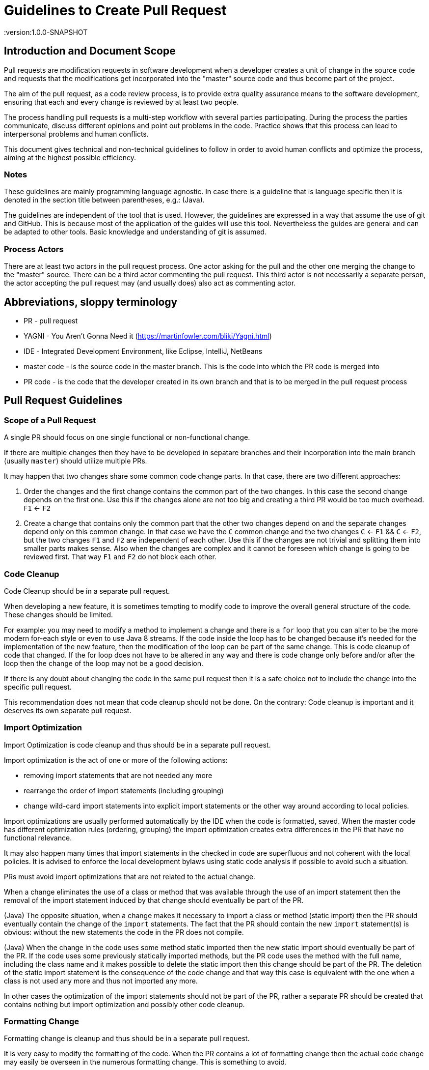 = Guidelines to Create Pull Request
:version:1.0.0-SNAPSHOT

== Introduction and Document Scope

Pull requests are modification requests in software development when a developer creates a unit of
change in the source code and requests that the modifications get incorporated into the "master"
source code and thus become part of the project.

The aim of the pull request, as a code review process, is to provide extra quality assurance means
to the software development, ensuring that each and every change is reviewed by at least two people.

The process handling pull requests is a multi-step workflow with several parties participating.
During the process the parties communicate, discuss different opinions and point out problems in
the code. Practice shows that this process can lead to interpersonal problems and human conflicts.

This document gives technical and non-technical guidelines to follow in order to avoid human
conflicts and optimize the process, aiming at the highest possible efficiency.

=== Notes

These guidelines are mainly programming language agnostic. In case there is a guideline that is
language specific then it is denoted in the section title between parentheses, e.g.: (Java).

The guidelines are independent of the tool that is used. However, the guidelines are expressed
in a way that assume the use of git and GitHub. This is because most of the application of the
guides will use this tool. Nevertheless the guides are general and can be adapted to other tools.
Basic knowledge and understanding of git is assumed.

=== Process Actors

There are at least two actors in the pull request process. One actor asking for the pull and the
other one merging the change to the "master" source. There can be a third actor commenting the
pull request. This third actor is not necessarily a separate person, the actor accepting the
pull request may (and usually does) also act as commenting actor.

== Abbreviations, sloppy terminology

* PR - pull request
* YAGNI - You Aren't Gonna Need it (https://martinfowler.com/bliki/Yagni.html)
* IDE - Integrated Development Environment, like Eclipse, IntelliJ, NetBeans
* master code - is the source code in the master branch. This is the code into which the PR code is
  merged into
* PR code - is the code that the developer created in its own branch and that is to be merged in
  the pull request process

== Pull Request Guidelines

=== Scope of a Pull Request

====
A single PR should focus on one single functional or non-functional change.
====

If there are multiple changes then they have to be developed in sepatare branches and their
incorporation into the main branch (usually `master`) should utilize multiple PRs.

It may happen that two changes share some common code change parts. In that case, there are
two different approaches:

. Order the changes and the first change contains the common part of the two changes. In this
case the second change depends on the first one. Use this if the changes alone are
not too big and creating a third PR would be too much overhead. `F1` <- `F2`

. Create a change that contains only the common part that the other two changes depend on and the
separate changes depend only on this common change. In that case we have the `C` common change and the
two changes `C` <- `F1` && `C` <- `F2`, but the two changes `F1` and `F2` are independent of
each other. Use this if the changes are not trivial and splitting them into smaller
parts makes sense. Also when the changes are complex and it cannot be foreseen
which change is going to be reviewed first. That way `F1` and `F2` do not block each other.

=== Code Cleanup

====
Code Cleanup should be in a separate pull request.
====

When developing a new feature, it is sometimes tempting to modify code to improve the overall
general structure of the code. These changes should be limited. 

For example: you may need to modify a method to implement a change and there is a `for` loop that 
you can alter to be the more modern for-each style or even to use Java 8 streams. 
If the code inside the loop has to be changed because it's needed for the implementation of the new feature, then the modification of 
the loop can be part of the same change. This is code cleanup of code that changed. If the for 
loop does not have to be altered in any way and there is code change only before and/or after the loop then the 
change of the loop may not be a good decision.

If there is any doubt about changing the code in the same pull request then it is a safe choice not to
include the change into the specific pull request.

This recommendation does not mean that code cleanup should not be done. On the contrary: Code
cleanup is important and it deserves its own separate pull request.

=== Import Optimization

====
Import Optimization is code cleanup and thus should be in a separate pull request.
====

Import optimization is the act of one or more of the following actions:

* removing import statements that are not needed any more
* rearrange the order of import statements (including grouping)
* change wild-card import statements into explicit import statements or
  the other way around according to local policies.

Import optimizations are usually performed automatically by the IDE when the code is formatted,
saved. When the master code has different optimization rules (ordering, grouping) the import
optimization creates extra differences in the PR that have no functional relevance.

It may also happen many times that import statements in the checked in code are superfluous and
not coherent with the local policies. It is advised to enforce the local development
bylaws using static code analysis if possible to avoid such a situation.

PRs must avoid import optimizations that are not related to the actual change.

When a change eliminates the use of a class or method that was available through the use of
an import statement then the removal of the import statement induced by that change should
eventually be part of the PR.

(Java) The opposite situation, when a change makes it necessary to import a class or method
(static import) then the PR should  eventually contain the change of the `import` statements.
The fact that the PR should contain the new `import` statement(s) is obvious: without the new
statements the code in the PR does not compile.

(Java) When the change in the code uses some method static imported then the new static import should
eventually be part of the PR. If the code uses some previously statically imported methods, but
the PR code uses the method with the full name, including the class name and it makes possible to
delete the static import then this change should be part of the PR. The deletion of the static import
statement is the consequence of the code change and that way this case is equivalent with the one
when a class is not used any more and thus not imported any more.

In other cases the optimization of the import statements should not be part of the PR, rather
a separate PR should be created that contains nothing but import optimization and possibly
other code cleanup.

=== Formatting Change

====
Formatting change is cleanup and thus should be in a separate pull request.
====

It is very easy to modify the formatting of the code. When the PR contains a lot of formatting
change then the actual code change may easily be overseen in the numerous formatting change. This is
something to avoid.

If (1) the local formatting (very specifically the developers IDE formatting setting) is the same as the
project setting and (2) the master code is well formatted then the PR request will not contains any
reformatted line that is not new, deleted or changed. Formatting clutter in the PR is only possible
when either there is a different setting in the developer IDE and/or the master code is not
formatted properly.

To avoid that situation (*formatting recommendations*)

 * it is recommended to have well defined formatting rules defining the use of tab character
   and space character for formatting
 * placement of opening and closing braces,
 * needed spaces between specific tokens (e.g. betweem `if(...)` and the `{` character)
 * tool has to enforce the formatting and automatically signal the PR as build broken if the
   formatting is not matching the rules,
 * developers are provided with formatting configuration for the different IDEs that are
   accepted and used for the development.

If the local formatting is not the same as the project global formatting (1) and non-modified
lines are reformatted then the developer creating the PR should undo these formattings for the PR.

If the master code is not well formatted (2) and non-modified
lines are reformatted then the developer creating the PR should undo these formattings for the PR AND
should create a separate PR only to correct the formatting.

When the formatting changes cause significant problem during the PR handlign it is recommended to
introduce the formatting recommendations (itemized above), reformat the code of the whole project
to be coherent with the formatting rules and merge this change into the master in one PR that contains
no other change.
